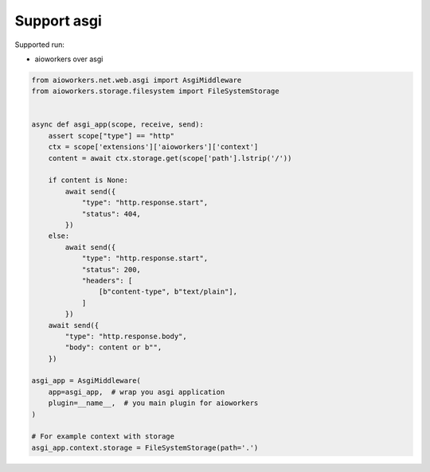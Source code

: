 Support asgi
============

Supported run:

* aioworkers over asgi


.. code-block:: python

  from aioworkers.net.web.asgi import AsgiMiddleware
  from aioworkers.storage.filesystem import FileSystemStorage


  async def asgi_app(scope, receive, send):
      assert scope["type"] == "http"
      ctx = scope['extensions']['aioworkers']['context']
      content = await ctx.storage.get(scope['path'].lstrip('/'))

      if content is None:
          await send({
              "type": "http.response.start",
              "status": 404,
          })
      else:
          await send({
              "type": "http.response.start",
              "status": 200,
              "headers": [
                  [b"content-type", b"text/plain"],
              ]
          })
      await send({
          "type": "http.response.body",
          "body": content or b"",
      })

  asgi_app = AsgiMiddleware(
      app=asgi_app,  # wrap you asgi application
      plugin=__name__,  # you main plugin for aioworkers
  )

  # For example context with storage
  asgi_app.context.storage = FileSystemStorage(path='.')
